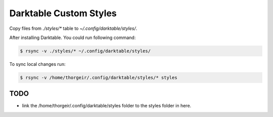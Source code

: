 Darktable Custom Styles
=======================
Copy files from `./styles/*` table to `~/.config/darktable/styles/`.

After installing Darktable.
You could run following command:

.. code-block::

    $ rsync -v ./styles/* ~/.config/darktable/styles/

To sync local changes run:


.. code-block::

    $ rsync -v /home/thorgeir/.config/darktable/styles/* styles


TODO
----

* link the /home/thorgeir/.config/darktable/styles folder to the styles folder in here.
